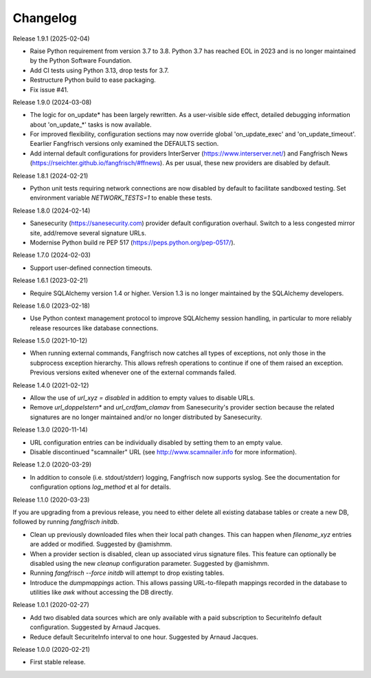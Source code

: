 =========
Changelog
=========

Release 1.9.1 (2025-02-04)

- Raise Python requirement from version 3.7 to 3.8. Python 3.7 has reached
  EOL in 2023 and is no longer maintained by the Python Software Foundation.

- Add CI tests using Python 3.13, drop tests for 3.7.

- Restructure Python build to ease packaging.

- Fix issue #41.

Release 1.9.0 (2024-03-08)

- The logic for on_update* has been largely rewritten. As a user-visible side effect, detailed
  debugging information about 'on_update_*' tasks is now available.

- For improved flexibility, configuration sections may now override global 'on_update_exec' and
  'on_update_timeout'. Eearlier Fangfrisch versions only examined the DEFAULTS section.

- Add internal default configurations for providers InterServer (https://www.interserver.net/)
  and Fangfrisch News (https://rseichter.github.io/fangfrisch/#ffnews). As per usual, these
  new providers are disabled by default.

Release 1.8.1 (2024-02-21)

- Python unit tests requiring network connections are now disabled by default to facilitate sandboxed
  testing. Set environment variable `NETWORK_TESTS=1` to enable these tests.

Release 1.8.0 (2024-02-14)

- Sanesecurity (https://sanesecurity.com) provider default configuration overhaul. Switch to a less
  congested mirror site, add/remove several signature URLs.

- Modernise Python build re PEP 517 (https://peps.python.org/pep-0517/).

Release 1.7.0 (2024-02-03)

- Support user-defined connection timeouts.

Release 1.6.1 (2023-02-21)

- Require SQLAlchemy version 1.4 or higher. Version 1.3 is no longer maintained by the SQLAlchemy developers.

Release 1.6.0 (2023-02-18)

- Use Python context management protocol to improve SQLAlchemy session handling, in particular to more reliably
  release resources like database connections.

Release 1.5.0 (2021-10-12)

- When running external commands, Fangfrisch now catches all types of exceptions, not only those in the
  subprocess exception hierarchy. This allows refresh operations to continue if one of them raised
  an exception. Previous versions exited whenever one of the external commands failed.

Release 1.4.0 (2021-02-12)

- Allow the use of `url_xyz = disabled` in addition to empty values to disable URLs.

- Remove `url_doppelstern*` and `url_crdfam_clamav` from Sanesecurity's provider section because the related
  signatures are no longer maintained and/or no longer distributed by Sanesecurity.

Release 1.3.0 (2020-11-14)

- URL configuration entries can be individually disabled by setting them to an empty value.

- Disable discontinued "scamnailer" URL (see http://www.scamnailer.info for more information).

Release 1.2.0 (2020-03-29)

- In addition to console (i.e. stdout/stderr) logging, Fangfrisch now supports syslog.
  See the documentation for configuration options `log_method` et al for details.

Release 1.1.0 (2020-03-23)

If you are upgrading from a previous release, you need to either delete all existing database tables or create a new
DB, followed by running `fangfrisch initdb`.

- Clean up previously downloaded files when their local path changes.
  This can happen when `filename_xyz` entries are added or modified.
  Suggested by @amishmm.

- When a provider section is disabled, clean up associated virus signature files.
  This feature can optionally be disabled using the new `cleanup` configuration parameter.
  Suggested by @amishmm.

- Running `fangfrisch --force initdb` will attempt to drop existing tables.

- Introduce the *dumpmappings* action.
  This allows passing URL-to-filepath mappings recorded in the database to utilities like `awk` without accessing the
  DB directly.

Release 1.0.1 (2020-02-27)

- Add two disabled data sources which are only available with a paid subscription to SecuriteInfo default configuration.
  Suggested by Arnaud Jacques.

- Reduce default SecuriteInfo interval to one hour. Suggested by Arnaud Jacques.

Release 1.0.0 (2020-02-21)

- First stable release.
